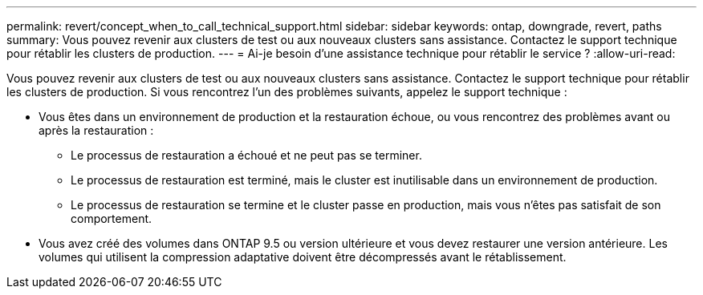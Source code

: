 ---
permalink: revert/concept_when_to_call_technical_support.html 
sidebar: sidebar 
keywords: ontap, downgrade, revert, paths 
summary: Vous pouvez revenir aux clusters de test ou aux nouveaux clusters sans assistance.  Contactez le support technique pour rétablir les clusters de production. 
---
= Ai-je besoin d'une assistance technique pour rétablir le service ?
:allow-uri-read: 


[role="lead"]
Vous pouvez revenir aux clusters de test ou aux nouveaux clusters sans assistance.  Contactez le support technique pour rétablir les clusters de production.  Si vous rencontrez l'un des problèmes suivants, appelez le support technique :

* Vous êtes dans un environnement de production et la restauration échoue, ou vous rencontrez des problèmes avant ou après la restauration :
+
** Le processus de restauration a échoué et ne peut pas se terminer.
** Le processus de restauration est terminé, mais le cluster est inutilisable dans un environnement de production.
** Le processus de restauration se termine et le cluster passe en production, mais vous n'êtes pas satisfait de son comportement.


* Vous avez créé des volumes dans ONTAP 9.5 ou version ultérieure et vous devez restaurer une version antérieure. Les volumes qui utilisent la compression adaptative doivent être décompressés avant le rétablissement.

